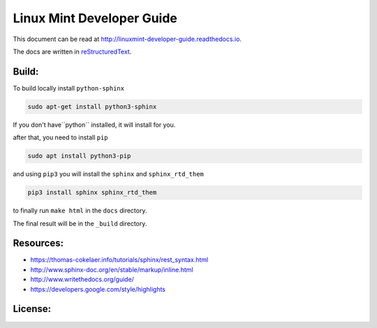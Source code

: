Linux Mint Developer Guide
============================

This document can be read at http://linuxmint-developer-guide.readthedocs.io.

The docs are written in `reStructuredText <http://www.sphinx-doc.org/rest.html>`_.

Build:
------

.. image:: https://readthedocs.org/projects/linuxmint-developer-guide/badge/?version=latest
    :target: http://linuxmint-developer-guide.readthedocs.io/en/latest/?badge=latest
    :alt: Documentation Status


To build locally install ``python-sphinx``

.. code-block:: bash

    sudo apt-get install python3-sphinx

If you don't have``python`` installed, it will install for you.

after that, you need to install ``pip``

.. code-block:: bash
    
    sudo apt install python3-pip

and using ``pip3`` you will install the ``sphinx`` and ``sphinx_rtd_them`` 

.. code-block:: bash
    
    pip3 install sphinx sphinx_rtd_them


to finally  run ``make html`` in the ``docs`` directory.

The final result will be in the ``_build`` directory.


Resources:
----------

* https://thomas-cokelaer.info/tutorials/sphinx/rest_syntax.html
* http://www.sphinx-doc.org/en/stable/markup/inline.html
* http://www.writethedocs.org/guide/
* https://developers.google.com/style/highlights

License:
--------

.. image:: https://img.shields.io/badge/code-GPLv3-blue.svg
    :target: https://www.gnu.org/licenses/gpl-3.0.en.html
    :alt: Code GPLv3

.. image:: https://img.shields.io/badge/documentation-CC%20BY--ND-lightgrey.svg
    :target: https://creativecommons.org/licenses/by-nd/4.0/
    :alt: Documentation CC BY-ND

.. image:: https://img.shields.io/badge/screenshots-CC0-ff69b4.svg
    :target: https://creativecommons.org/publicdomain/zero/1.0/
    :alt: Screenshots CC0


